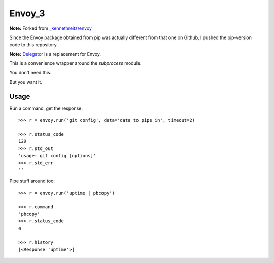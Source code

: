Envoy_3
======================================
**Note:** Forked from `_kennethreitz/envoy <https://github.com/kennethreitz/envoy>`_

Since the Envoy package obtained from pip was actually different from that one on Github,
I pushed the pip-version code to this repository.


**Note:** `Delegator <https://github.com/kennethreitz/delegator.py>`_ is a replacement for Envoy.

This is a convenience wrapper around the `subprocess` module.

You don't need this.

.. image:: https://github.com/kennethreitz/envoy/raw/master/ext/in_action.png

But you want it.


Usage
-----

Run a command, get the response::

    >>> r = envoy.run('git config', data='data to pipe in', timeout=2)

    >>> r.status_code
    129
    >>> r.std_out
    'usage: git config [options]'
    >>> r.std_err
    ''

Pipe stuff around too::

    >>> r = envoy.run('uptime | pbcopy')

    >>> r.command
    'pbcopy'
    >>> r.status_code
    0

    >>> r.history
    [<Response 'uptime'>]
